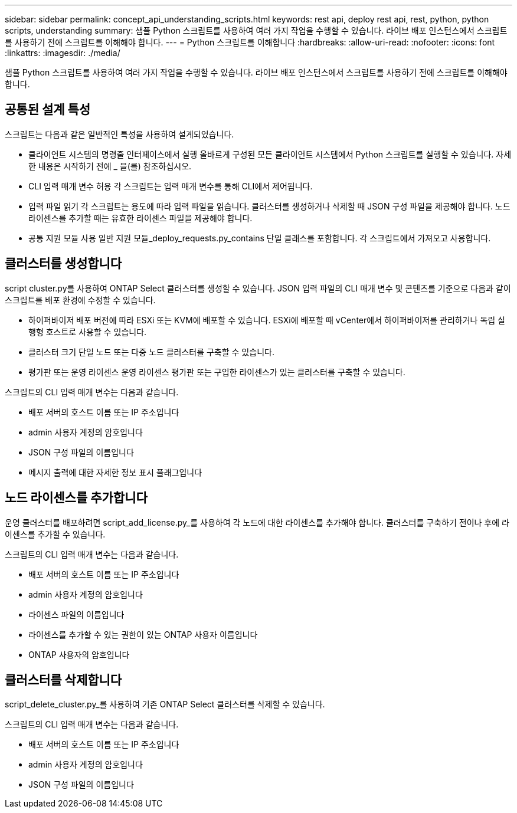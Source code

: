 ---
sidebar: sidebar 
permalink: concept_api_understanding_scripts.html 
keywords: rest api, deploy rest api, rest, python, python scripts, understanding 
summary: 샘플 Python 스크립트를 사용하여 여러 가지 작업을 수행할 수 있습니다. 라이브 배포 인스턴스에서 스크립트를 사용하기 전에 스크립트를 이해해야 합니다. 
---
= Python 스크립트를 이해합니다
:hardbreaks:
:allow-uri-read: 
:nofooter: 
:icons: font
:linkattrs: 
:imagesdir: ./media/


[role="lead"]
샘플 Python 스크립트를 사용하여 여러 가지 작업을 수행할 수 있습니다. 라이브 배포 인스턴스에서 스크립트를 사용하기 전에 스크립트를 이해해야 합니다.



== 공통된 설계 특성

스크립트는 다음과 같은 일반적인 특성을 사용하여 설계되었습니다.

* 클라이언트 시스템의 명령줄 인터페이스에서 실행 올바르게 구성된 모든 클라이언트 시스템에서 Python 스크립트를 실행할 수 있습니다. 자세한 내용은 시작하기 전에 _ 을(를) 참조하십시오.
* CLI 입력 매개 변수 허용 각 스크립트는 입력 매개 변수를 통해 CLI에서 제어됩니다.
* 입력 파일 읽기 각 스크립트는 용도에 따라 입력 파일을 읽습니다. 클러스터를 생성하거나 삭제할 때 JSON 구성 파일을 제공해야 합니다. 노드 라이센스를 추가할 때는 유효한 라이센스 파일을 제공해야 합니다.
* 공통 지원 모듈 사용 일반 지원 모듈_deploy_requests.py_contains 단일 클래스를 포함합니다. 각 스크립트에서 가져오고 사용합니다.




== 클러스터를 생성합니다

script cluster.py를 사용하여 ONTAP Select 클러스터를 생성할 수 있습니다. JSON 입력 파일의 CLI 매개 변수 및 콘텐츠를 기준으로 다음과 같이 스크립트를 배포 환경에 수정할 수 있습니다.

* 하이퍼바이저 배포 버전에 따라 ESXi 또는 KVM에 배포할 수 있습니다. ESXi에 배포할 때 vCenter에서 하이퍼바이저를 관리하거나 독립 실행형 호스트로 사용할 수 있습니다.
* 클러스터 크기 단일 노드 또는 다중 노드 클러스터를 구축할 수 있습니다.
* 평가판 또는 운영 라이센스 운영 라이센스 평가판 또는 구입한 라이센스가 있는 클러스터를 구축할 수 있습니다.


스크립트의 CLI 입력 매개 변수는 다음과 같습니다.

* 배포 서버의 호스트 이름 또는 IP 주소입니다
* admin 사용자 계정의 암호입니다
* JSON 구성 파일의 이름입니다
* 메시지 출력에 대한 자세한 정보 표시 플래그입니다




== 노드 라이센스를 추가합니다

운영 클러스터를 배포하려면 script_add_license.py_를 사용하여 각 노드에 대한 라이센스를 추가해야 합니다. 클러스터를 구축하기 전이나 후에 라이센스를 추가할 수 있습니다.

스크립트의 CLI 입력 매개 변수는 다음과 같습니다.

* 배포 서버의 호스트 이름 또는 IP 주소입니다
* admin 사용자 계정의 암호입니다
* 라이센스 파일의 이름입니다
* 라이센스를 추가할 수 있는 권한이 있는 ONTAP 사용자 이름입니다
* ONTAP 사용자의 암호입니다




== 클러스터를 삭제합니다

script_delete_cluster.py_를 사용하여 기존 ONTAP Select 클러스터를 삭제할 수 있습니다.

스크립트의 CLI 입력 매개 변수는 다음과 같습니다.

* 배포 서버의 호스트 이름 또는 IP 주소입니다
* admin 사용자 계정의 암호입니다
* JSON 구성 파일의 이름입니다

